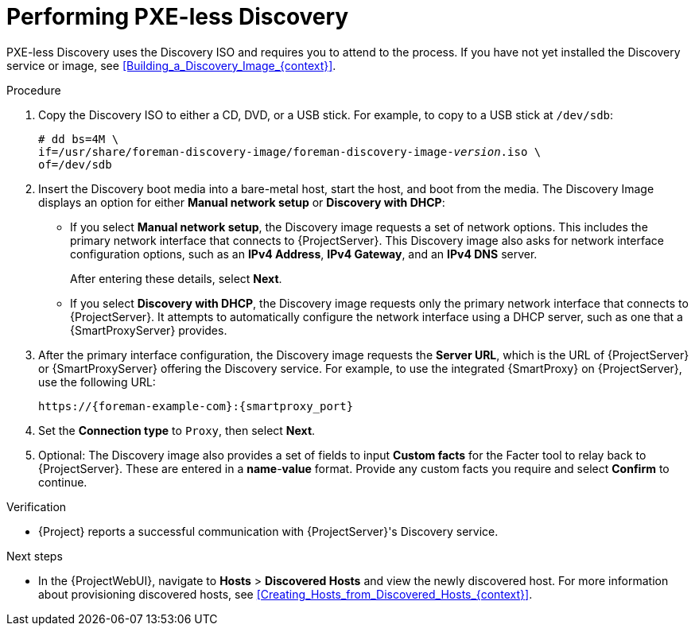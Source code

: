 [id="Implementing_PXE_less_Discovery_{context}"]
= Performing PXE-less Discovery

PXE-less Discovery uses the Discovery ISO and requires you to attend to the process.
ifdef::satellite[]
The Discovery ISO resides in `/usr/share/foreman-discovery-image/` and is provided by the `foreman-discovery-image` package.
endif::[]
ifndef::satellite[]
If you have not yet installed the Discovery service or image, see xref:Building_a_Discovery_Image_{context}[].
endif::[]

.Procedure
. Copy the Discovery ISO to either a CD, DVD, or a USB stick.
For example, to copy to a USB stick at `/dev/sdb`:
+
[options="nowrap" subs="+quotes"]
----
# dd bs=4M \
if=/usr/share/foreman-discovery-image/foreman-discovery-image-_version_.iso \
of=/dev/sdb
----
. Insert the Discovery boot media into a bare-metal host, start the host, and boot from the media.
The Discovery Image displays an option for either *Manual network setup* or *Discovery with DHCP*:
+

* If you select *Manual network setup*, the Discovery image requests a set of network options.
This includes the primary network interface that connects to {ProjectServer}.
This Discovery image also asks for network interface configuration options, such as an *IPv4 Address*, *IPv4 Gateway*, and an *IPv4 DNS* server.
+
After entering these details, select *Next*.
* If you select *Discovery with DHCP*, the Discovery image requests only the primary network interface that connects to {ProjectServer}.
It attempts to automatically configure the network interface using a DHCP server, such as one that a {SmartProxyServer} provides.
. After the primary interface configuration, the Discovery image requests the *Server URL*, which is the URL of {ProjectServer} or {SmartProxyServer} offering the Discovery service.
For example, to use the integrated {SmartProxy} on {ProjectServer}, use the following URL:
+
[options="nowrap" subs="+quotes,attributes"]
----
https://{foreman-example-com}:{smartproxy_port}
----
. Set the *Connection type* to `Proxy`, then select *Next*.
. Optional: The Discovery image also provides a set of fields to input *Custom facts* for the Facter tool to relay back to {ProjectServer}.
These are entered in a *name*-*value* format.
Provide any custom facts you require and select *Confirm* to continue.

.Verification
* {Project} reports a successful communication with {ProjectServer}'s Discovery service.

.Next steps
* In the {ProjectWebUI}, navigate to *Hosts* > *Discovered Hosts* and view the newly discovered host.
For more information about provisioning discovered hosts, see xref:Creating_Hosts_from_Discovered_Hosts_{context}[].
